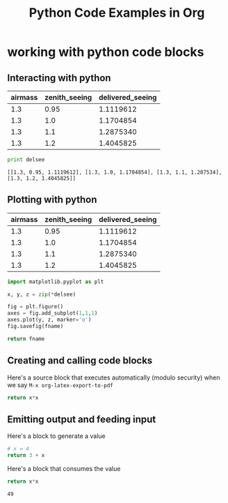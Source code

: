 #+TITLE: Python Code Examples in Org
#+AUTHOR: Joel Holder
#+EMAIL: jclosure@gmail.com
#+STARTUP: indent
#+OPTIONS: TeX:t LaTeX:t skip:nil d:nil todo:t pri:nil tags:not-in-toc
#+OPTIONS: H:3 num:nil toc:t \n:nil @:t ::t |:t ^:nil -:t f:t *:t <:t
#+OPTIONS: author:nil email:nil creator:nil timestamp:nil
#+OPTIONS: d:t
#+INFOJS_OPT: view:nil toc:nil ltoc:t mouse:underline buttons:0 path:http://orgmode.org/org-info.js
#+EXPORT_SELECT_TAGS: export
#+EXPORT_EXCLUDE_TAGS: noexport
#+LANGUAGE: en
#+TAGS: noexport(n) Emacs(E) Python(P) Ruby(R) Clojure(C) Elasticsearch(ES) 
#+HTML_HEAD: <link rel="stylesheet" title="Standard" href="./css/worg.css" type="text/css" />
#+XSLT: 



* working with python code blocks
:PROPERTIES:
:ID:       75099537-fbe9-460c-afd2-db274a2d6404
:PUBDATE:  <2015-10-07 Wed 14:53>
:END:
** Interacting with python
:PROPERTIES:
:ID:       352754a9-023d-48c8-8d5d-8a0a6a28ea5f
:PUBDATE:  <2015-10-07 Wed 13:36>
:END:


#+tblname: delsee
| airmass | zenith_seeing | delivered_seeing |
|---------+--------------+-----------------|
|     1.3 |         0.95 |       1.1119612 |
|     1.3 |          1.0 |       1.1704854 |
|     1.3 |          1.1 |       1.2875340 |
|     1.3 |          1.2 |       1.4045825 |
#+TBLFM: $3=$2*($1**0.6)

#+BEGIN_SRC python :var delsee=delsee :results output :exports both
  print delsee
#+END_SRC

#+RESULTS:
: [[1.3, 0.95, 1.1119612], [1.3, 1.0, 1.1704854], [1.3, 1.1, 1.287534], [1.3, 1.2, 1.4045825]]

** Plotting with python
:PROPERTIES:
:ID:       0795c60f-b823-4afc-8d38-de8cc546526f
:PUBDATE:  <2015-10-07 Wed 13:36>
:END:

#+tblname: delsee
| airmass | zenith_seeing | delivered_seeing |
|---------+---------------+------------------|
|     1.3 |          0.95 |        1.1119612 |
|     1.3 |           1.0 |        1.1704854 |
|     1.3 |           1.1 |        1.2875340 |
|     1.3 |           1.2 |        1.4045825 |
#+TBLFM: $3=$2*($1**0.6)


#+BEGIN_SRC python :var fname="img/delseepy.png" :var delsee=delsee :results file :exports both
  import matplotlib.pyplot as plt

  x, y, z = zip(*delsee)

  fig = plt.figure()
  axes = fig.add_subplot(1,1,1)
  axes.plot(y, z, marker='o')
  fig.savefig(fname)

  return fname
#+END_SRC

#+RESULTS:
[[file:img/delseepy.png]]

** Creating and calling code blocks
:PROPERTIES:
:ID:       485b5c57-7c68-4823-a7c3-abd11169648f
:END:

Here's a source block that executes automatically (modulo security)
when we say ~M-x org-latex-export-to-pdf~

#+Name: square
#+header: :var x=0
#+begin_src python :exports code
  return x*x
#+end_src

#+call: square(7)



** Emitting output and feeding input
:PROPERTIES:
:ID:       5519963d-2b44-481e-aef9-01cba0541a2e
:END:

Here's a block to generate a value
#+name: get_value
#+header: :var x=4
#+begin_src python :exports code 
  # x = 4  
  return 3 + x
#+end_src

Here's a block that consumes the value
#+name: square
#+header: :var x=call: get_value :exports both
#+begin_src python :exports code
  return x*x
#+end_src

#+RESULTS: square
: 49

